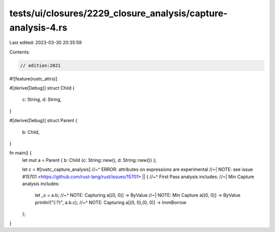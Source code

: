 tests/ui/closures/2229_closure_analysis/capture-analysis-4.rs
=============================================================

Last edited: 2023-03-30 20:35:59

Contents:

.. code-block:: rs

    // edition:2021

#![feature(rustc_attrs)]

#[derive(Debug)]
struct Child {
    c: String,
    d: String,
}

#[derive(Debug)]
struct Parent {
    b: Child,
}

fn main() {
    let mut a = Parent { b: Child {c: String::new(), d: String::new()} };

    let c = #[rustc_capture_analysis]
    //~^ ERROR: attributes on expressions are experimental
    //~| NOTE: see issue #15701 <https://github.com/rust-lang/rust/issues/15701>
    || {
    //~^ First Pass analysis includes:
    //~| Min Capture analysis includes:
        let _x = a.b;
        //~^ NOTE: Capturing a[(0, 0)] -> ByValue
        //~| NOTE: Min Capture a[(0, 0)] -> ByValue
        println!("{:?}", a.b.c);
        //~^ NOTE: Capturing a[(0, 0),(0, 0)] -> ImmBorrow
    };
}


